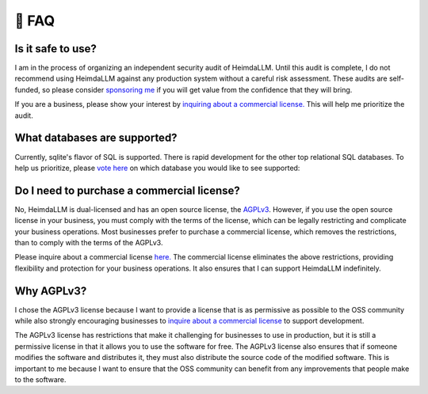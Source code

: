 .. _faq:

🤔 FAQ
======

Is it safe to use?
******************
I am in the process of organizing an independent security audit of HeimdaLLM. Until this
audit is complete, I do not recommend using HeimdaLLM against any production system
without a careful risk assessment. These audits are self-funded, so please consider
`sponsoring me <https://github.com/sponsors/amoffat>`_ if you will get value from the
confidence that they will bring.

.. raw:: html

    <a class="github-button" href="https://github.com/sponsors/amoffat" data-icon="octicon-heart" data-size="large" aria-label="Sponsor @amoffat on GitHub">Sponsor</a>
    <div style="margin-bottom:2rem"></div>

If you are a business, please show your interest by `inquiring about a commercial
license. <https://forms.gle/frEPeeJx81Cmwva78>`_ This will help me prioritize the audit.


What databases are supported?
*****************************

Currently, sqlite's flavor of SQL is supported. There is rapid development for the other
top relational SQL databases. To help us prioritize, please `vote here
<https://github.com/amoffat/HeimdaLLM/discussions/2>`_ on which database you would like
to see supported:

Do I need to purchase a commercial license?
*******************************************

No, HeimdaLLM is dual-licensed and has an open source license, the `AGPLv3
<https://www.gnu.org/licenses/agpl-3.0.en.html>`_. However, if you use the open source
license in your business, you must comply with the terms of the license, which can be
legally restricting and complicate your business operations. Most businesses prefer to
purchase a commercial license, which removes the restrictions, than to comply with the
terms of the AGPLv3.

Please inquire about a commercial license `here. <https://forms.gle/frEPeeJx81Cmwva78>`_
The commercial license eliminates the above restrictions, providing flexibility and
protection for your business operations. It also ensures that I can support HeimdaLLM
indefinitely.

.. raw:: html

    <script async defer src="https://buttons.github.io/buttons.js"></script>

Why AGPLv3?
***********

I chose the AGPLv3 license because I want to provide a license that is as permissive as
possible to the OSS community while also strongly encouraging businesses to `inquire
about a commercial license <https://forms.gle/frEPeeJx81Cmwva78>`_ to support
development.

The AGPLv3 license has restrictions that make it challenging for businesses to use in
production, but it is still a permissive license in that it allows you to use the
software for free. The AGPLv3 license also ensures that if someone modifies the software
and distributes it, they must also distribute the source code of the modified software.
This is important to me because I want to ensure that the OSS community can benefit from
any improvements that people make to the software.